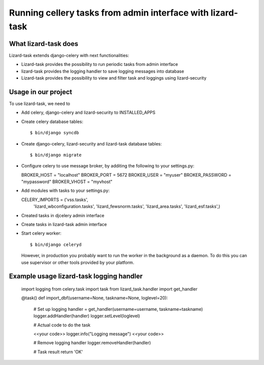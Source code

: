 Running cellery tasks from admin interface with lizard-task
===========================================================


What lizard-task does
-------------------------

Lizard-task extends django-celery with next functionalities:

- Lizard-task provides the possibility to run periodic tasks from
  admin interface
- lizard-task provides the logging handler to save logging messages
  into database
- Lizard-task provides the possibility to view and filter task and
  loggings using lizard-security


Usage in our project
--------------------
To use lizard-task, we need to

- Add celery, django-celery and lizard-security to INSTALLED_APPS
- Create celery database tables::

  $ bin/django syncdb

- Create django-celery, lizard-security and lizard-task database tables::

  $ bin/django migrate

- Configure celery to use message broker, by additing
  the following to your settings.py::

  BROKER_HOST = "localhost"
  BROKER_PORT = 5672
  BROKER_USER = "myuser"
  BROKER_PASSWORD = "mypassword"
  BROKER_VHOST = "myvhost"

- Add modules with tasks to your settings.py::

  CELERY_IMPORTS = ('vss.tasks',
                    'lizard_wbconfiguration.tasks',
                    'lizard_fewsnorm.tasks',
                    'lizard_area.tasks',
                    'lizard_esf.tasks',)

- Created tasks in djcelery admin interface

- Create tasks in lizard-task admin interface

- Start celery worker::

  $ bin/django celeryd

  However, in production you probably want to run the worker in the
  background as a daemon. To do this you can use supervisor or other
  tools provided by your platform.


Example usage lizard-task logging handler
-----------------------------------------


  import logging
  from celery.task import task
  from lizard_task.handler import get_handler

  @task()
  def import_dbf(username=None, taskname=None, loglevel=20):

      # Set up logging
      handler = get_handler(username=username, taskname=taskname)
      logger.addHandler(handler)
      logger.setLevel(loglevel)

      # Actual code to do the task

      <<your code>>
      logger.info("Logging message")
      <<your code>>

      # Remove logging handler
      logger.removeHandler(handler)

      # Task result
      return 'OK'
